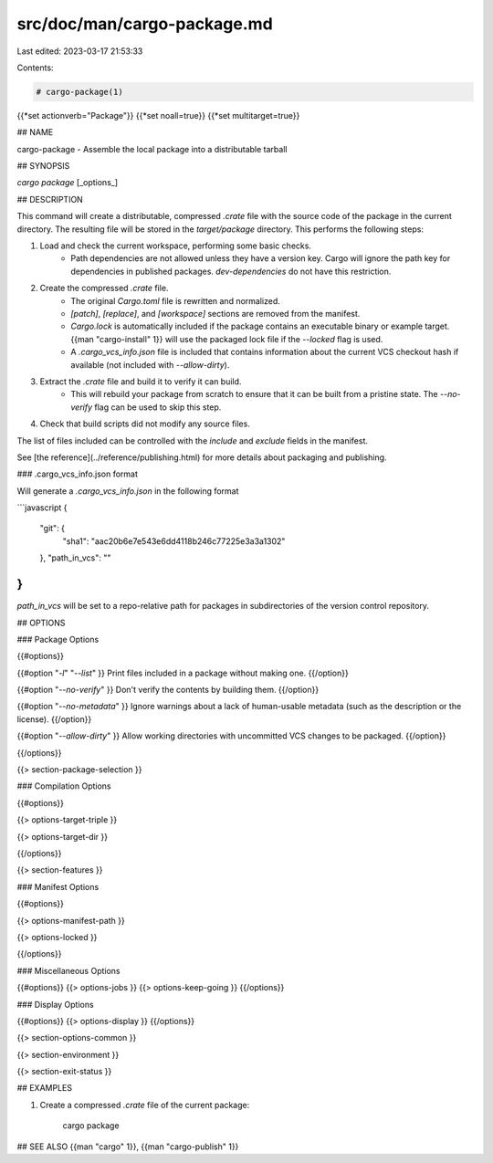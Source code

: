 src/doc/man/cargo-package.md
============================

Last edited: 2023-03-17 21:53:33

Contents:

.. code-block:: md

    # cargo-package(1)
{{*set actionverb="Package"}}
{{*set noall=true}}
{{*set multitarget=true}}

## NAME

cargo-package - Assemble the local package into a distributable tarball

## SYNOPSIS

`cargo package` [_options_]

## DESCRIPTION

This command will create a distributable, compressed `.crate` file with the
source code of the package in the current directory. The resulting file will
be stored in the `target/package` directory. This performs the following
steps:

1. Load and check the current workspace, performing some basic checks.
    - Path dependencies are not allowed unless they have a version key. Cargo
      will ignore the path key for dependencies in published packages.
      `dev-dependencies` do not have this restriction.
2. Create the compressed `.crate` file.
    - The original `Cargo.toml` file is rewritten and normalized.
    - `[patch]`, `[replace]`, and `[workspace]` sections are removed from the
      manifest.
    - `Cargo.lock` is automatically included if the package contains an
      executable binary or example target. {{man "cargo-install" 1}} will use the
      packaged lock file if the `--locked` flag is used.
    - A `.cargo_vcs_info.json` file is included that contains information
      about the current VCS checkout hash if available (not included with
      `--allow-dirty`).
3. Extract the `.crate` file and build it to verify it can build.
    - This will rebuild your package from scratch to ensure that it can be
      built from a pristine state. The `--no-verify` flag can be used to skip
      this step.
4. Check that build scripts did not modify any source files.

The list of files included can be controlled with the `include` and `exclude`
fields in the manifest.

See [the reference](../reference/publishing.html) for more details about
packaging and publishing.

### .cargo_vcs_info.json format

Will generate a `.cargo_vcs_info.json` in the following format

```javascript
{
 "git": {
   "sha1": "aac20b6e7e543e6dd4118b246c77225e3a3a1302"
 },
 "path_in_vcs": ""
}
```

`path_in_vcs` will be set to a repo-relative path for packages
in subdirectories of the version control repository.

## OPTIONS

### Package Options

{{#options}}

{{#option "`-l`" "`--list`" }}
Print files included in a package without making one.
{{/option}}

{{#option "`--no-verify`" }}
Don't verify the contents by building them.
{{/option}}

{{#option "`--no-metadata`" }}
Ignore warnings about a lack of human-usable metadata (such as the description
or the license).
{{/option}}

{{#option "`--allow-dirty`" }}
Allow working directories with uncommitted VCS changes to be packaged.
{{/option}}

{{/options}}

{{> section-package-selection }}

### Compilation Options

{{#options}}

{{> options-target-triple }}

{{> options-target-dir }}

{{/options}}

{{> section-features }}

### Manifest Options

{{#options}}

{{> options-manifest-path }}

{{> options-locked }}

{{/options}}

### Miscellaneous Options

{{#options}}
{{> options-jobs }}
{{> options-keep-going }}
{{/options}}

### Display Options

{{#options}}
{{> options-display }}
{{/options}}

{{> section-options-common }}

{{> section-environment }}

{{> section-exit-status }}

## EXAMPLES

1. Create a compressed `.crate` file of the current package:

       cargo package

## SEE ALSO
{{man "cargo" 1}}, {{man "cargo-publish" 1}}


